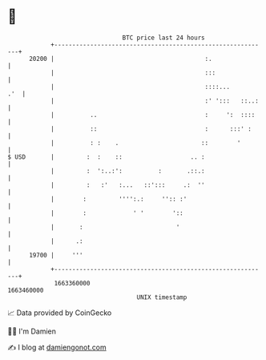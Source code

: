 * 👋

#+begin_example
                                   BTC price last 24 hours                    
               +------------------------------------------------------------+ 
         20200 |                                          :.                | 
               |                                          :::               | 
               |                                          ::::...       .'  | 
               |                                          :' ':::   ::..:   | 
               |          ..                              :     ':  ::::    | 
               |          ::                              :      :::' :     | 
               |          : :    .                       ::        '        | 
   $ USD       |         :  :    ::                   .. :                  | 
               |         :  ':..:':          :       .::.:                  | 
               |         :   :'   :...   ::':::     .:  ''                  | 
               |        :         '''':.:     '':: :'                       | 
               |        :             ' '        '::                        | 
               |       :                          '                         | 
               |      .:                                                    | 
         19700 |     '''                                                    | 
               +------------------------------------------------------------+ 
                1663360000                                        1663460000  
                                       UNIX timestamp                         
#+end_example
📈 Data provided by CoinGecko

🧑‍💻 I'm Damien

✍️ I blog at [[https://www.damiengonot.com][damiengonot.com]]
